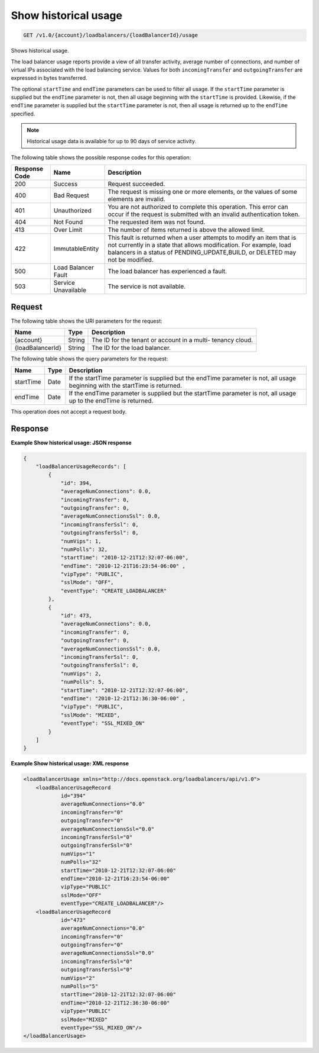 
.. _get-show-historical-usage-v1.0-account-loadbalancers-loadbalancerid-usage:

Show historical usage
~~~~~~~~~~~~~~~~~~~~~~~~~~~~~~~~~~~~~~~~~~~~~~~~~~~~~~~~~~~~~~~~~~~~~~~~~~

.. code::

    GET /v1.0/{account}/loadbalancers/{loadBalancerId}/usage

Shows historical usage.

The load balancer usage reports provide a view of all transfer activity, average number of connections, and number of virtual IPs associated with the load balancing service. Values for both ``incomingTransfer`` and ``outgoingTransfer`` are expressed in bytes transferred.

The optional ``startTime`` and ``endTime`` parameters can be used to filter all usage. If the ``startTime`` parameter is supplied but the ``endTime`` parameter is not, then all usage beginning with the ``startTime`` is provided. Likewise, if the ``endTime`` parameter is supplied but the ``startTime`` parameter is not, then all usage is returned up to the ``endTime`` specified.

.. note::
   Historical usage data is available for up to 90 days of service activity.
   
   



The following table shows the possible response codes for this operation:


+--------------------------+-------------------------+-------------------------+
|Response Code             |Name                     |Description              |
+==========================+=========================+=========================+
|200                       |Success                  |Request succeeded.       |
+--------------------------+-------------------------+-------------------------+
|400                       |Bad Request              |The request is missing   |
|                          |                         |one or more elements, or |
|                          |                         |the values of some       |
|                          |                         |elements are invalid.    |
+--------------------------+-------------------------+-------------------------+
|401                       |Unauthorized             |You are not authorized   |
|                          |                         |to complete this         |
|                          |                         |operation. This error    |
|                          |                         |can occur if the request |
|                          |                         |is submitted with an     |
|                          |                         |invalid authentication   |
|                          |                         |token.                   |
+--------------------------+-------------------------+-------------------------+
|404                       |Not Found                |The requested item was   |
|                          |                         |not found.               |
+--------------------------+-------------------------+-------------------------+
|413                       |Over Limit               |The number of items      |
|                          |                         |returned is above the    |
|                          |                         |allowed limit.           |
+--------------------------+-------------------------+-------------------------+
|422                       |ImmutableEntity          |This fault is returned   |
|                          |                         |when a user attempts to  |
|                          |                         |modify an item that is   |
|                          |                         |not currently in a state |
|                          |                         |that allows              |
|                          |                         |modification. For        |
|                          |                         |example, load balancers  |
|                          |                         |in a status of           |
|                          |                         |PENDING_UPDATE,BUILD, or |
|                          |                         |DELETED may not be       |
|                          |                         |modified.                |
+--------------------------+-------------------------+-------------------------+
|500                       |Load Balancer Fault      |The load balancer has    |
|                          |                         |experienced a fault.     |
+--------------------------+-------------------------+-------------------------+
|503                       |Service Unavailable      |The service is not       |
|                          |                         |available.               |
+--------------------------+-------------------------+-------------------------+


Request
^^^^^^^^^^^^^




The following table shows the URI parameters for the request:

+--------------------------+-------------------------+-------------------------+
|Name                      |Type                     |Description              |
+==========================+=========================+=========================+
|{account}                 |String                   |The ID for the tenant or |
|                          |                         |account in a multi-      |
|                          |                         |tenancy cloud.           |
+--------------------------+-------------------------+-------------------------+
|{loadBalancerId}          |String                   |The ID for the load      |
|                          |                         |balancer.                |
+--------------------------+-------------------------+-------------------------+



The following table shows the query parameters for the request:

+--------------------------+-------------------------+-------------------------+
|Name                      |Type                     |Description              |
+==========================+=========================+=========================+
|startTime                 |Date                     |If the startTime         |
|                          |                         |parameter is supplied    |
|                          |                         |but the endTime          |
|                          |                         |parameter is not, all    |
|                          |                         |usage beginning with the |
|                          |                         |startTime is returned.   |
+--------------------------+-------------------------+-------------------------+
|endTime                   |Date                     |If the endTime parameter |
|                          |                         |is supplied but the      |
|                          |                         |startTime parameter is   |
|                          |                         |not, all usage up to the |
|                          |                         |endTime is returned.     |
+--------------------------+-------------------------+-------------------------+




This operation does not accept a request body.




Response
^^^^^^^^^^^^^










**Example Show historical usage: JSON response**


.. code::

    {
        "loadBalancerUsageRecords": [
            {
                "id": 394,
                "averageNumConnections": 0.0,
                "incomingTransfer": 0,
                "outgoingTransfer": 0,
                "averageNumConnectionsSsl": 0.0,
                "incomingTransferSsl": 0,
                "outgoingTransferSsl": 0,
                "numVips": 1,
                "numPolls": 32,
                "startTime": "2010-12-21T12:32:07-06:00",
                "endTime": "2010-12-21T16:23:54-06:00" ,
                "vipType": "PUBLIC",
                "sslMode": "OFF",
                "eventType": "CREATE_LOADBALANCER"
            },
            {
                "id": 473,
                "averageNumConnections": 0.0,
                "incomingTransfer": 0,
                "outgoingTransfer": 0,
                "averageNumConnectionsSsl": 0.0,
                "incomingTransferSsl": 0,
                "outgoingTransferSsl": 0,
                "numVips": 2,
                "numPolls": 5,
                "startTime": "2010-12-21T12:32:07-06:00",
                "endTime": "2010-12-21T12:36:30-06:00" ,
                "vipType": "PUBLIC",
                "sslMode": "MIXED",
                "eventType": "SSL_MIXED_ON"
            }
        ]
    }


**Example Show historical usage: XML response**


.. code::

    <loadBalancerUsage xmlns="http://docs.openstack.org/loadbalancers/api/v1.0">
        <loadBalancerUsageRecord
                id="394"
                averageNumConnections="0.0"
                incomingTransfer="0"
                outgoingTransfer="0"
                averageNumConnectionsSsl="0.0"
                incomingTransferSsl="0"
                outgoingTransferSsl="0"
                numVips="1"
                numPolls="32"
                startTime="2010-12-21T12:32:07-06:00"
                endTime="2010-12-21T16:23:54-06:00"
                vipType="PUBLIC"
                sslMode="OFF"
                eventType="CREATE_LOADBALANCER"/>
        <loadBalancerUsageRecord
                id="473"
                averageNumConnections="0.0"
                incomingTransfer="0"
                outgoingTransfer="0"
                averageNumConnectionsSsl="0.0"
                incomingTransferSsl="0"
                outgoingTransferSsl="0"
                numVips="2"
                numPolls="5"
                startTime="2010-12-21T12:32:07-06:00"
                endTime="2010-12-21T12:36:30-06:00"
                vipType="PUBLIC"
                sslMode="MIXED"
                eventType="SSL_MIXED_ON"/>
    </loadBalancerUsage>

